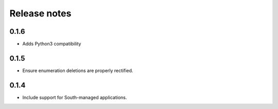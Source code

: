 =============
Release notes
=============


0.1.6
=====

* Adds Python3 compatibility

0.1.5
=====

* Ensure enumeration deletions are properly rectified.

0.1.4
=====

* Include support for South-managed applications.
